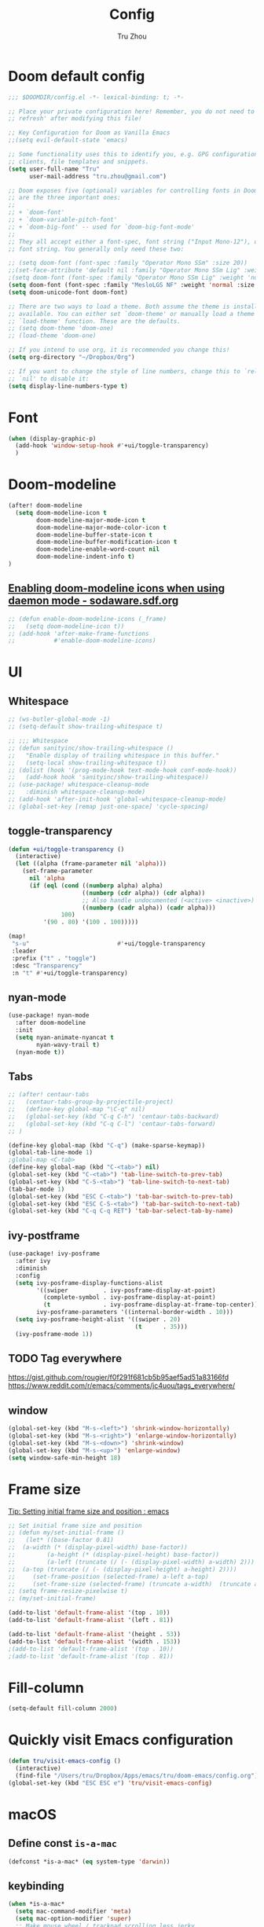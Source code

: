 #+TITLE: Config
#+AUTHOR: Tru Zhou
#+STARTUP: overview
#+PROPERTY: header-args :comments yes :results silent

* Doom default config
#+begin_src emacs-lisp
;;; $DOOMDIR/config.el -*- lexical-binding: t; -*-

;; Place your private configuration here! Remember, you do not need to run 'doom
;; refresh' after modifying this file!

;; Key Configuration for Doom as Vanilla Emacs
;;(setq evil-default-state 'emacs)

;; Some functionality uses this to identify you, e.g. GPG configuration, email
;; clients, file templates and snippets.
(setq user-full-name "Tru"
      user-mail-address "tru.zhou@gmail.com")

;; Doom exposes five (optional) variables for controlling fonts in Doom. Here
;; are the three important ones:
;;
;; + `doom-font'
;; + `doom-variable-pitch-font'
;; + `doom-big-font' -- used for `doom-big-font-mode'
;;
;; They all accept either a font-spec, font string ("Input Mono-12"), or xlfd
;; font string. You generally only need these two:

;; (setq doom-font (font-spec :family "Operator Mono SSm" :size 20))
;;(set-face-attribute 'default nil :family "Operator Mono SSm Lig" :weight 'normal)
;(setq doom-font (font-spec :family "Operator Mono SSm Lig" :weight 'normal :size 20))
(setq doom-font (font-spec :family "MesloLGS NF" :weight 'normal :size 20))
(setq doom-unicode-font doom-font)

;; There are two ways to load a theme. Both assume the theme is installed and
;; available. You can either set `doom-theme' or manually load a theme with the
;; `load-theme' function. These are the defaults.
;; (setq doom-theme 'doom-one)
;; (load-theme 'doom-one)

;; If you intend to use org, it is recommended you change this!
(setq org-directory "~/Dropbox/Org")

;; If you want to change the style of line numbers, change this to `relative' or
;; `nil' to disable it:
(setq display-line-numbers-type t)
#+end_src

* Font
#+begin_src emacs-lisp
(when (display-graphic-p)
  (add-hook 'window-setup-hook #'+ui/toggle-transparency)
  )
#+end_src

* Doom-modeline
#+begin_src emacs-lisp
(after! doom-modeline
  (setq doom-modeline-icon t
        doom-modeline-major-mode-icon t
        doom-modeline-major-mode-color-icon t
        doom-modeline-buffer-state-icon t
        doom-modeline-buffer-modification-icon t
        doom-modeline-enable-word-count nil
        doom-modeline-indent-info t)
)
#+end_src

** [[http://sodaware.sdf.org/notes/emacs-daemon-doom-modeline-icons/][Enabling doom-modeline icons when using daemon mode - sodaware.sdf.org]]
#+begin_src emacs-lisp
;; (defun enable-doom-modeline-icons (_frame)
;;   (setq doom-modeline-icon t))
;; (add-hook 'after-make-frame-functions
;;           #'enable-doom-modeline-icons)
#+end_src

* UI
** Whitespace
#+begin_src emacs-lisp
;; (ws-butler-global-mode -1)
;; (setq-default show-trailing-whitespace t)

;; ;;; Whitespace
;; (defun sanityinc/show-trailing-whitespace ()
;;   "Enable display of trailing whitespace in this buffer."
;;   (setq-local show-trailing-whitespace t))
;; (dolist (hook '(prog-mode-hook text-mode-hook conf-mode-hook))
;;   (add-hook hook 'sanityinc/show-trailing-whitespace))
;; (use-package! whitespace-cleanup-mode
;;   :diminish whitespace-cleanup-mode)
;; (add-hook 'after-init-hook 'global-whitespace-cleanup-mode)
;; (global-set-key [remap just-one-space] 'cycle-spacing)
#+end_src

** toggle-transparency
#+begin_src emacs-lisp
(defun +ui/toggle-transparency ()
  (interactive)
  (let ((alpha (frame-parameter nil 'alpha)))
    (set-frame-parameter
      nil 'alpha
      (if (eql (cond ((numberp alpha) alpha)
                     ((numberp (cdr alpha)) (cdr alpha))
                     ;; Also handle undocumented (<active> <inactive>) form.
                     ((numberp (cadr alpha)) (cadr alpha)))
               100)
          '(90 . 80) '(100 . 100)))))

(map!
 "s-u"                         #'+ui/toggle-transparency
 :leader
 :prefix ("t" . "toggle")
 :desc "Transparency"
 :n "t" #'+ui/toggle-transparency)
#+end_src

** nyan-mode
#+begin_src emacs-lisp
(use-package! nyan-mode
  :after doom-modeline
  :init
  (setq nyan-animate-nyancat t
        nyan-wavy-trail t)
  (nyan-mode t))
#+end_src

** Tabs
#+begin_src emacs-lisp
;; (after! centaur-tabs
;;   (centaur-tabs-group-by-projectile-project)
;;   (define-key global-map "\C-q" nil)
;;   (global-set-key (kbd "C-q C-h") 'centaur-tabs-backward)
;;   (global-set-key (kbd "C-q C-l") 'centaur-tabs-forward)
;; )
#+end_src

#+begin_src emacs-lisp
(define-key global-map (kbd "C-q") (make-sparse-keymap))
(global-tab-line-mode 1)
;global-map <C-tab>
(define-key global-map (kbd "C-<tab>") nil)
(global-set-key (kbd "C-<tab>") 'tab-line-switch-to-prev-tab)
(global-set-key (kbd "C-S-<tab>") 'tab-line-switch-to-next-tab)
(tab-bar-mode 1)
(global-set-key (kbd "ESC C-<tab>") 'tab-bar-switch-to-prev-tab)
(global-set-key (kbd "ESC C-S-<tab>") 'tab-bar-switch-to-next-tab)
(global-set-key (kbd "C-q C-q RET") 'tab-bar-select-tab-by-name)
#+end_src

** ivy-postframe
#+begin_src emacs-lisp
(use-package! ivy-posframe
  :after ivy
  :diminish
  :config
  (setq ivy-posframe-display-functions-alist
        '((swiper          . ivy-posframe-display-at-point)
          (complete-symbol . ivy-posframe-display-at-point)
          (t               . ivy-posframe-display-at-frame-top-center))
        ivy-posframe-parameters '((internal-border-width . 10)))
  (setq ivy-posframe-height-alist '((swiper . 20)
                                    (t      . 35)))
  (ivy-posframe-mode 1))
#+end_src

** TODO Tag everywhere
https://gist.github.com/rougier/f0f291f681cb5b95aef5ad51a83166fd
https://www.reddit.com/r/emacs/comments/jc4uou/tags_everywhere/

** window
#+begin_src emacs-lisp
(global-set-key (kbd "M-s-<left>") 'shrink-window-horizontally)
(global-set-key (kbd "M-s-<right>") 'enlarge-window-horizontally)
(global-set-key (kbd "M-s-<down>") 'shrink-window)
(global-set-key (kbd "M-s-<up>") 'enlarge-window)
(setq window-safe-min-height 18)
#+end_src

* Frame size
[[https://www.reddit.com/r/emacs/comments/9c0a4d/tip_setting_initial_frame_size_and_position/][Tip: Setting initial frame size and position : emacs]]
#+begin_src emacs-lisp
;; Set initial frame size and position
;; (defun my/set-initial-frame ()
;;   (let* ((base-factor 0.81)
;; 	(a-width (* (display-pixel-width) base-factor))
;;         (a-height (* (display-pixel-height) base-factor))
;;         (a-left (truncate (/ (- (display-pixel-width) a-width) 2)))
;; 	(a-top (truncate (/ (- (display-pixel-height) a-height) 2))))
;;     (set-frame-position (selected-frame) a-left a-top)
;;     (set-frame-size (selected-frame) (truncate a-width)  (truncate a-height) t)))
;; (setq frame-resize-pixelwise t)
;; (my/set-initial-frame)
#+end_src

#+begin_src emacs-lisp
(add-to-list 'default-frame-alist '(top . 10))
(add-to-list 'default-frame-alist '(left . 81))

(add-to-list 'default-frame-alist '(height . 53))
(add-to-list 'default-frame-alist '(width . 153))
;(add-to-list 'default-frame-alist '(top . 10))
;(add-to-list 'default-frame-alist '(top . 81))
#+end_src

* Fill-column

#+begin_src emacs-lisp
(setq-default fill-column 2000)
#+end_src

* Quickly visit Emacs configuration
#+BEGIN_SRC emacs-lisp
(defun tru/visit-emacs-config ()
  (interactive)
  (find-file "/Users/tru/Dropbox/Apps/emacs/tru/doom-emacs/config.org"))
(global-set-key (kbd "ESC ESC e") 'tru/visit-emacs-config)
#+END_SRC

* macOS
** Define const =is-a-mac=
#+begin_src emacs-lisp
(defconst *is-a-mac* (eq system-type 'darwin))
#+end_src

** keybinding
#+begin_src emacs-lisp
(when *is-a-mac*
  (setq mac-command-modifier 'meta)
  (setq mac-option-modifier 'super)
  ;; Make mouse wheel / trackpad scrolling less jerky
  (setq mouse-wheel-scroll-amount '(1
                                    ((shift) . 5)
                                    ((control))))
  (dolist (multiple '("" "double-" "triple-"))
    (dolist (direction '("right" "left"))
      (global-set-key (read-kbd-macro (concat "<" multiple "wheel-" direction ">")) 'ignore)))
  (global-set-key (kbd "M-`") 'ns-next-frame)
  (global-set-key (kbd "M-h") 'ns-do-hide-emacs)
  (global-set-key (kbd "M-˙") 'ns-do-hide-others)
  )
(global-set-key (kbd "M-v") 'yank)
(global-set-key (kbd "M-V") 'scroll-down)
#+end_src

** macOS Daemon
#+begin_src emacs-lisp
(when *is-a-mac*
  (setq mac-pseudo-daemon-mode 't)
  (mac-pseudo-daemon-mode 1))
#+end_src

** Others
#+begin_src emacs-lisp
;;(global-set-key (kbd "C-x C-b") 'ibuffer)
#+end_src

* Editing
** sudo edit
#+BEGIN_SRC emacs-lisp
(use-package! sudo-edit)
#+END_SRC

** Auto Save
#+BEGIN_SRC emacs-lisp
(setq auto-save-visited-file-name t)
(setq auto-save-visited-interval 600)
(auto-save-visited-mode +1)
#+END_SRC

** Super Save
#+begin_src emacs-lisp
(use-package! super-save
  :config
  (super-save-mode +1)
  (setq super-save-auto-save-when-idle t))
#+end_src

** Always indent with spaces
Never use tabs. Tabs are the devil’s whitespace.
#+BEGIN_SRC emacs-lisp
(setq-default indent-tabs-mode nil)
#+END_SRC

** undo-tree
#+begin_src emacs-lisp
;; (use-package! undo-tree
;;   ;; Branching & persistent undo
;;   :after-call doom-switch-buffer-hook after-find-file
;;   :config
;;   (setq undo-tree-visualizer-diff t
;;         undo-tree-auto-save-history t
;;         undo-tree-enable-undo-in-region t
;;         ;; Increase undo-limits by a factor of ten to avoid emacs prematurely
;;         ;; truncating the undo history and corrupting the tree. See
;;         ;; https://github.com/syl20bnr/spacemacs/issues/12110
;;         undo-limit 800000
;;         undo-strong-limit 12000000
;;         undo-outer-limit 120000000
;;         undo-tree-history-directory-alist
;;         `(("." . ,(concat doom-cache-dir "undo-tree-hist/"))))

;;   ;; Compress undo-tree history files with zstd, if available. File size isn't
;;   ;; the (only) concern here: the file IO barrier is slow for Emacs to cross;
;;   ;; reading a tiny file and piping it in-memory through zstd is *slightly*
;;   ;; faster than Emacs reading the entire undo-tree file from the get go (on
;;   ;; SSDs). Whether or not that's true in practice, we still enjoy zstd's ~80%
;;   ;; file savings (these files add up over time and zstd is so incredibly fast).
;;   (when (executable-find "zstd")
;;     (defadvice! doom--undo-tree-make-history-save-file-name-a (file)
;;       :filter-return #'undo-tree-make-history-save-file-name
;;       (concat file ".zst")))

;;   ;; Strip text properties from undo-tree data to stave off bloat. File size
;;   ;; isn't the concern here; undo cache files bloat easily, which can cause
;;   ;; freezing, crashes, GC-induced stuttering or delays when opening files.
;;   (defadvice! doom--undo-tree-strip-text-properties-a (&rest _)
;;     :before #'undo-list-transfer-to-tree
;;     (dolist (item buffer-undo-list)
;;       (and (consp item)
;;            (stringp (car item))
;;            (setcar item (substring-no-properties (car item))))))

;;   ;; Undo-tree is too chatty about saving its history files. This doesn't
;;   ;; totally suppress it logging to *Messages*, it only stops it from appearing
;;   ;; in the echo-area.
;;   (advice-add #'undo-tree-save-history :around #'doom-shut-up-a)

;;   (global-undo-tree-mode +1))

#+end_src

** undo
#+begin_src emacs-lisp
(after! undo-fu
  (define-key undo-fu-mode-map [remap undo] nil)
  (define-key global-map (kbd "C-/") nil)
  (global-set-key (kbd "C-/") 'undo)
  (global-set-key (kbd "M-z") 'undo-fu-only-undo)
  (global-set-key (kbd "M-Z") 'undo-fu-only-redo)
)
#+end_src

* isearch enhancements
#+begin_src emacs-lisp
(setq search-whitespace-regexp ".*?")
#+end_src

* RG
#+begin_src emacs-lisp
(use-package wgrep
  :config
  (setq wgrep-auto-save-buffer t)
  (setq wgrep-change-readonly-file t))

(use-package! rg
  :after wgrep
  :config
  (setq rg-group-result t)
  (setq rg-hide-command t)
  (setq rg-show-columns nil)
  (setq rg-show-header t)
  (setq rg-custom-type-aliases nil)
  (setq rg-default-alias-fallback "all")

  (rg-define-search rg/grep-vc-or-dir
    :query ask
    :format regexp
    :files "everything"
    :dir (let ((vc (vc-root-dir)))
           (if vc
               vc                         ; search root project dir
             default-directory))          ; or from the current dir
    :confirm prefix
    :flags ("--hidden -g !.git"))

  (defun rg/rg-save-search-as-name ()
    "Save `rg' buffer, naming it after the current search query.

This function is meant to be mapped to a key in `rg-mode-map'."
    (interactive)
    (let ((pattern (car rg-pattern-history)))
      (rg-save-search-as-name (concat "«" pattern "»"))))

  :bind (
         :map rg-mode-map
         ("s" . rg/rg-save-search-as-name)
         ("C-n" . next-line)
         ("C-p" . previous-line)
         ("M-n" . rg-next-file)
         ("M-p" . rg-prev-file)))
#+end_src

* Google it
#+BEGIN_SRC emacs-lisp
(use-package! google-this
  :diminish google-this-mode
  :bind-keymap ("ESC ESC 1" . google-this-mode-submap))
#+END_SRC

* Org :org:
** Org settings from purcell
#+begin_src emacs-lisp
(after! org
;; Various preferences
(setq org-log-done t
      org-log-into-drawer t
      org-edit-timestamp-down-means-later t
      org-hide-emphasis-markers t
      org-catch-invisible-edits 'show
      org-export-coding-system 'utf-8
      org-fast-tag-selection-single-key 'expert
      org-html-validation-link nil
      org-export-kill-product-buffer-when-displayed t
      org-tags-column 80)

(setq org-support-shift-select t)
(setq org-refile-use-cache nil)
)

;; Re-align tags when window shape changes
(after! 'org-agenda
  (add-hook 'org-agenda-mode-hook
            (lambda () (add-hook 'window-configuration-change-hook 'org-agenda-align-tags nil t))))

(after! org
;;; To-do settings
;; (setq org-todo-keywords
;;       (quote ((sequence "TODO(t)" "NEXT(n)" "|" "DONE(d!/!)")
;;               (sequence "PROJECT(p)" "|" "DONE(d!/!)" "CANCELLED(c@/!)")
;;               (sequence "WAITING(w@/!)" "DELEGATED(e!)" "HOLD(h)" "|" "CANCELLED(c@/!)")))
;;       org-todo-repeat-to-state "NEXT")

;; (setq org-todo-keyword-faces
;;       (quote (("NEXT" :inherit warning)
;;               ("PROJECT" :inherit font-lock-string-face))))

(setq-default org-agenda-clockreport-parameter-plist '(:link t :maxlevel 3))


;; (let ((active-project-match "-INBOX/PROJECT"))

;;   (setq org-stuck-projects
;;         `(,active-project-match ("NEXT")))

;;   (setq org-agenda-compact-blocks t
;;         org-agenda-sticky t
;;         org-agenda-start-on-weekday nil
;;         org-agenda-span 'day
;;         org-agenda-include-diary nil
;;         org-agenda-sorting-strategy
;;         '((agenda habit-down time-up user-defined-up effort-up category-keep)
;;           (todo category-up effort-up)
;;           (tags category-up effort-up)
;;           (search category-up))
;;         org-agenda-window-setup 'current-window
;;         org-agenda-custom-commands
;;         `(("N" "Notes" tags "NOTE"
;;            ((org-agenda-overriding-header "Notes")
;;             (org-tags-match-list-sublevels t)))
;;           ("g" "GTD"
;;            ((agenda "" nil)
;;             (tags "INBOX"
;;                   ((org-agenda-overriding-header "Inbox")
;;                    (org-tags-match-list-sublevels nil)))
;;             (stuck ""
;;                    ((org-agenda-overriding-header "Stuck Projects")
;;                     (org-agenda-tags-todo-honor-ignore-options t)
;;                     (org-tags-match-list-sublevels t)
;;                     (org-agenda-todo-ignore-scheduled 'future)))
;;             (tags-todo "-INBOX"
;;                        ((org-agenda-overriding-header "Next Actions")
;;                         (org-agenda-tags-todo-honor-ignore-options t)
;;                         (org-agenda-todo-ignore-scheduled 'future)
;;                         (org-agenda-skip-function
;;                          '(lambda ()
;;                             (or (org-agenda-skip-subtree-if 'todo '("HOLD" "WAITING"))
;;                                 (org-agenda-skip-entry-if 'nottodo '("NEXT")))))
;;                         (org-tags-match-list-sublevels t)
;;                         (org-agenda-sorting-strategy
;;                          '(todo-state-down effort-up category-keep))))
;;             (tags-todo ,active-project-match
;;                        ((org-agenda-overriding-header "Projects")
;;                         (org-tags-match-list-sublevels t)
;;                         (org-agenda-sorting-strategy
;;                          '(category-keep))))
;;             (tags-todo "-INBOX/-NEXT"
;;                        ((org-agenda-overriding-header "Orphaned Tasks")
;;                         (org-agenda-tags-todo-honor-ignore-options t)
;;                         (org-agenda-todo-ignore-scheduled 'future)
;;                         (org-agenda-skip-function
;;                          '(lambda ()
;;                             (or (org-agenda-skip-subtree-if 'todo '("PROJECT" "HOLD" "WAITING" "DELEGATED"))
;;                                 (org-agenda-skip-subtree-if 'nottododo '("TODO")))))
;;                         (org-tags-match-list-sublevels t)
;;                         (org-agenda-sorting-strategy
;;                          '(category-keep))))
;;             (tags-todo "/WAITING"
;;                        ((org-agenda-overriding-header "Waiting")
;;                         (org-agenda-tags-todo-honor-ignore-options t)
;;                         (org-agenda-todo-ignore-scheduled 'future)
;;                         (org-agenda-sorting-strategy
;;                          '(category-keep))))
;;             (tags-todo "/DELEGATED"
;;                        ((org-agenda-overriding-header "Delegated")
;;                         (org-agenda-tags-todo-honor-ignore-options t)
;;                         (org-agenda-todo-ignore-scheduled 'future)
;;                         (org-agenda-sorting-strategy
;;                          '(category-keep))))
;;             (tags-todo "-INBOX"
;;                        ((org-agenda-overriding-header "On Hold")
;;                         (org-agenda-skip-function
;;                          '(lambda ()
;;                             (or (org-agenda-skip-subtree-if 'todo '("WAITING"))
;;                                 (org-agenda-skip-entry-if 'nottodo '("HOLD")))))
;;                         (org-tags-match-list-sublevels nil)
;;                         (org-agenda-sorting-strategy
;;                          '(category-keep))))
;;             ;; (tags-todo "-NEXT"
;;             ;;            ((org-agenda-overriding-header "All other TODOs")
;;             ;;             (org-match-list-sublevels t)))
;;             )))))
)

(add-hook 'org-agenda-mode-hook 'hl-line-mode)

;;; Archiving
(after! org
(setq org-archive-mark-done nil)
(setq org-archive-location "%s_archive::* Archive")
)
#+end_src
** Org capture template
https://www.reddit.com/r/emacs/comments/7zqc7b/share_your_org_capture_templates/
#+begin_src emacs-lisp
(after! org
  (setq org-capture-templates
        (append '(("1" "Tru's Entry")
                  ("1t" "todo" entry (file "~/Dropbox/Org/inbox.org")
                   "* TODO %?\n%U\n" :clock-resume t)
                  ("1n" "note" entry (file "~/Dropbox/Org/notes.org")
                   "* %? :NOTE:\n%U\n%a\n" :clock-resume t)
                  )org-capture-templates))
)
#+end_src
** org-mode automatically wrap lines
#+begin_src emacs-lisp
(after! org
(visual-line-mode 1))
#+end_src

** Org note file
#+BEGIN_SRC emacs-lisp
(after! org
  (setq org-default-notes-file "~/Dropbox/Org/inbox.org"))
#+END_SRC

** Org Agenda File
#+BEGIN_SRC emacs-lisp
(after! org
  (setq org-agenda-files "~/Dropbox/Apps/org-agenda/agenda_files"))
#+END_SRC

** Org Capture for alfred
   https://github.com/ifitzpat/org-capture-popclip-extension/blob/master/el/alfred-org-capture.el

   #+BEGIN_SRC emacs-lisp
     (defvar org-mac-context nil)

     ;;; Use org-mac to get link context and insert it to the captured item
     (add-hook 'org-capture-prepare-finalize-hook
               (lambda ()
                 (when (equal
                        (cdr (assoc 'name (frame-parameters (selected-frame))))
                        "remember")
                   (progn
                     (goto-char (point-max))
                     (if org-mac-context
                         (progn
                           (insert (concat org-mac-context "\n"))
                           (setq org-mac-context nil))
                       nil)
                     (call-interactively 'org-mac-grab-link)))))

     ;;; Delete frame when capture is done
     (add-hook 'org-capture-after-finalize-hook
               (lambda ()
                 (when (equal
                        (cdr (assoc 'name (frame-parameters (selected-frame))))
                        "remember")
                   (delete-frame))))

     ;;; Code:
     (defun make-orgcapture-frame (&optional mytext)
       "Create a new frame and run org-capture."
       (interactive)
       (setq org-mac-context mytext)
       (make-frame '((name . "remember") (width . 100) (height . 30)
                     (top . 400) (left . 300)
                     ))
       (select-frame-by-name "remember")
       (org-capture))




     ;;     (add-to-list 'default-frame-alist '(height . 39))
     ;;     (add-to-list 'default-frame-alist '(width . 124))

     ;; ;;; Code:
     ;; ;;; https://github.com/jjasghar/alfred-org-capture
     ;; (defun make-orgcapture-frame ()
     ;;   "Create a new frame and run org-capture."
     ;;   (interactive)
     ;;   (make-frame '((name . "remember") (width . 124) (height . 39)
     ;;                 (top . 400) (left . 300)
     ;;                 (font . "Operator Mono SSm")
     ;;                 ))
     ;;   (select-frame-by-name "remember")
     ;;   (org-capture))
   #+END_SRC

** Visit daily org file

   #+BEGIN_SRC emacs-lisp
     (defun tru/visit-my-org-daily ()
       (interactive)
       (find-file "~/Dropbox/Org/daily.org"))
     (global-set-key (kbd "ESC ESC d") 'tru/visit-my-org-daily)
     (defun tru/visit-my-org-inbox ()
       (interactive)
       (find-file "~/Dropbox/Org/inbox.org"))
     (global-set-key (kbd "ESC ESC i") 'tru/visit-my-org-inbox)
   #+END_SRC

** Org ansi
#+begin_src emacs-lisp
(require 'cl)
(defun tru/org-redisplay-ansi-export-blocks ()
  "Refresh the display of ANSI text source blocks."
  (interactive)
  (org-element-map (org-element-parse-buffer) 'export-block
    (lambda (export)
      (when (equalp "ansi" (org-element-property :type export))
        (let ((begin (org-element-property :begin export))
              (end (org-element-property :end export)))
          (ansi-color-apply-on-region begin end))))))

(defun tru/org-redisplay-ansi-example-blocks ()
  "Refresh the display of ANSI text source blocks."
  (interactive)
  (org-element-map (org-element-parse-buffer) 'example-block
    (lambda (example)
      (when (equalp "ansi" (org-element-property :switches example))
        (let ((begin (org-element-property :begin example))
              (end (org-element-property :end example)))
          (ansi-color-apply-on-region begin end))))))

(use-package! org
  :defer t
  :config
  (add-to-list 'org-babel-after-execute-hook #'tru/org-redisplay-ansi-export-blocks)
  (add-to-list 'org-babel-after-execute-hook #'tru/org-redisplay-ansi-example-blocks)
  (org-babel-do-load-languages 'org-babel-load-languages '((shell . t)))
)
#+end_src

example:
#+begin_example
;#+begin_src shell :results output verbatim drawer :wrap export ansi
echo "\e[33mTest text\e[0m"
echo Styles: '\e[3mitalic\e[0m' '\e[1mbold\e[0m' '\e[4munderline\e[0m' '\e[1m\e[3mbolditalics\e[0m'
;#+end_src

;#+RESULTS:
;#+begin_export ansi
Test text
Styles: italic bold underline bolditalics
;#+end_export
#+end_example

** Display preferences

Make TAB act as if it were issued in a buffer of the language's major mode.

#+BEGIN_SRC emacs-lisp
(after! org
(setq org-src-tab-acts-natively t))
#+END_SRC

When editing a code snippet, use the current window rather than popping open a
new one (which shows the same information).

#+BEGIN_SRC emacs-lisp
(after! org
(setq org-src-window-setup 'current-window))
#+END_SRC

Quickly insert a block of elisp:

#+BEGIN_SRC emacs-lisp
(after! org
(add-to-list 'org-structure-template-alist '("el" . "src emacs-lisp")))
#+END_SRC

** Ob-async
#+begin_src emacs-lisp
(use-package! ob-async)
#+end_src

** Ob-tmux
#+begin_src emacs-lisp
(use-package! ob-tmux)
#+end_src

** Org-rifle
#+begin_src emacs-lisp
(use-package! helm-org-rifle)
#+end_src

** Org clock zone color
https://emacs-china.org/t/org-agenda/8679

#+begin_src emacs-lisp
(defun my:org-agenda-time-grid-spacing ()
  "Set different line spacing w.r.t. time duration."
  (save-excursion
    (let* ((background (alist-get 'background-mode (frame-parameters)))
           (background-dark-p (string= background "dark"))
           (colors (if background-dark-p
                       (list "#aa557f" "DarkGreen" "DarkSlateGray" "DarkSlateBlue")
                     (list "#F6B1C3" "#FFFF9D" "#BEEB9F" "#ADD5F7")))
           pos
           duration)
      (nconc colors colors)
      (goto-char (point-min))
      (while (setq pos (next-single-property-change (point) 'duration))
        (goto-char pos)
        (when (and (not (equal pos (point-at-eol)))
                   (setq duration (org-get-at-bol 'duration)))
          (let ((line-height (if (< duration 30) 1.0 (+ 0.5 (/ duration 60))))
                (ov (make-overlay (point-at-bol) (1+ (point-at-eol)))))
            (overlay-put ov 'face `(:background ,(car colors)
                                                :foreground
                                                ,(if background-dark-p "black" "white")))
            (setq colors (cdr colors))
            (overlay-put ov 'line-height line-height)
            (overlay-put ov 'line-spacing (1- line-height))))))))

(add-hook 'org-agenda-finalize-hook #'my:org-agenda-time-grid-spacing)
#+end_src

** Org babel
Unset ~org-babel-execute-buffer~ keybinding
because I thought its dangerous.
#+begin_src emacs-lisp
(define-key helm-org-rifle-occur-map "\C-c\C-v\C-b" nil)
(define-key helm-org-rifle-occur-map "\C-c\C-vb" nil)
(define-key org-babel-map "\C-b" nil)
(define-key org-babel-map "b" nil)
(define-key org-mode-map "\C-c\C-v\C-b" nil)
(define-key org-mode-map "\C-c\C-vb" nil)
#+end_src

** Org debug
#+begin_src emacs-lisp
;; debug
(defun tru/tt-parse-buff ()
  "2019-01-14"
  (interactive)
  (let ((tt (org-element-parse-buffer )))
    (with-output-to-temp-buffer "*xah temp out*"
      (print tt))))

(defun tru/tt-headline ()
  "2019-01-14"
  (interactive)
  (let ((tt (org-element-parse-buffer 'headline )))
    (with-output-to-temp-buffer "*xah temp out*"
      (print tt))))

#+end_src

** Org table valign
https://emacs-china.org/t/org-mode/13248

#+begin_src emacs-lisp
(use-package! valign)
#+end_src

** Org-roam

#+begin_src emacs-lisp
(setq org-roam-directory "/Users/tru/Dropbox/Org/uid/")
#+end_src

** Org-mouse

#+begin_src emacs-lisp
(after! org
  (setq org-modules
        (append '(
                  org-mouse
                  )org-modules)))
#+end_src

** Org display a single inline image
[[https://www.reddit.com/r/orgmode/comments/hx5keh/display_a_single_inline_image/][Display a single inline image : orgmode]]

#+begin_src emacs-lisp
;;(defun org-display-inline-images (&optional include-linked refresh beg end))
#+end_src

* Email
** +mu4e+
#+begin_src emacs-lisp
;; (require 'mu4e-contrib)
;; (setq mu4e-html2text-command 'mu4e-shr2text)
;; (setq mu4e-html2text-command "iconv -c -t utf-8 | pandoc -f html -t plain")
;; (add-to-list 'mu4e-view-actions '("ViewInBrowser" . mu4e-action-view-in-browser) t)
#+end_src

** notmuch
#+begin_src emacs-lisp
(defun get-string-from-file (filePath)
  "Return filePath's file content."
  (with-temp-buffer
    (insert-file-contents filePath)
    (buffer-string)))

(fset '+notmuch-view-in-mailapp
   (kmacro-lambda-form [?\M-x ?n ?o ?t ?m ?u ?c ?h ?- ?s ?h ?o ?w ?- ?s ?t ?a ?s ?h ?- ?m ?e ?s ?s ?a ?g ?e ?- ?i ?d ?- ?s ?t ?r ?\C-m ?\C-\[ ?! ?o ?p ?e ?n ?  ?m ?e ?s ?s ?a ?g ?e ?: ?/ ?/ ?% ?3 ?C ?\C-y ?% ?3 ?E ?\C-  ?\C-a ?\M-w ?\C-m] 0 "%d"))

(fset '+notmuch-view-in-gmail
   (kmacro-lambda-form [?c ?F ?\M-x ?u ?r ?l ?  ?m ?a ?c ?o ?s ?x return ?j ?j ?\C-  ?\C-a ?\C-d ?\C-y ?j ?j ?j ?\C-\M-b ?\C-\M-b ?\C-\M-b ?\C-\M-f ?\M-b ?\C-  ?\C-a ?\C-d ?\M-f ?\C-k ?\C-a ?h ?t ?t ?p ?s ?: ?/ ?/ ?m ?a ?i ?l ?. ?g ?o ?o ?g ?l ?e ?. ?c ?o ?m ?/ ?m ?a ?i ?l ?? ?# ?a ?l ?l ?/ ?\C-e return] 0 "%d"))
#+end_src

#+begin_src emacs-lisp
(mm-display-parts (mm-dissect-buffer))
#+end_src

#+begin_src emacs-lisp
;; workaround multi database
(when (string-match "work" (get-string-from-file "/Users/tru/Dropbox/Apps/org-agenda/.git/HEAD"))
  (setenv "NOTMUCH_CONFIG" "/Users/tru/Dropbox/Apps/emacs/tru/notmuchmail/ubiquiti/notmuch.conf")
  (setq +notmuch-mail-folder "~/Dropbox/Apps/emacs/tru/notmuchmail/ubiquiti"))
(when (string-match "life" (get-string-from-file "/Users/tru/Dropbox/Apps/org-agenda/.git/HEAD"))
  (setenv "NOTMUCH_CONFIG" "/Users/tru/Dropbox/Apps/emacs/tru/notmuchmail/tru.zhou/notmuch.conf")
  (setq +notmuch-mail-folder "~/Dropbox/Apps/emacs/tru/notmuchmail/tru.zhou"))

(after! notmuch
  (setq mm-text-html-renderer 'w3m)
  (setq w3m-fill-column 72)
  (setq w3m-default-display-inline-images t)
  (setq notmuch-message-headers-visible t)
  (setq notmuch-saved-searches
        '((:name "inbox"      :query "tag:inbox"                    :count-query "tag:inbox and tag:unread"                    :key "i")
          (:name "personal"   :query "tag:inbox and tag:personal"   :count-query "tag:inbox and tag:unread and tag:personal"   :key "p")
          (:name "social"     :query "tag:inbox and tag:social"     :count-query "tag:inbox and tag:unread and tag:social"     :key "o")
          (:name "promotions" :query "tag:inbox and tag:promotions" :count-query "tag:inbox and tag:unread and tag:promotions" :key "r")
          (:name "updates"    :query "tag:inbox and tag:updates"    :count-query "tag:inbox and tag:unread and tag:updates"    :key "u")
          (:name "forums"     :query "tag:inbox and tag:forums"     :count-query "tag:inbox and tag:unread and tag:forums"     :key "f")

          (:name "flagged" :query "tag:flagged" :key "s")
          (:name "sent"    :query "tag:sent"    :key "e")
          (:name "drafts"  :query "tag:draft"   :key "d")))
  (defun =notmuch ()
    "Activate (or switch to) `notmuch' in its workspace."
    (interactive)

    ;; workaround multi database
    (when (string-match "work" (get-string-from-file "/Users/tru/Dropbox/Apps/org-agenda/.git/HEAD"))
      (setenv "NOTMUCH_CONFIG" "/Users/tru/Dropbox/Apps/emacs/tru/notmuchmail/ubiquiti/notmuch.conf")
      (setq +notmuch-mail-folder "~/Dropbox/Apps/emacs/tru/notmuchmail/ubiquiti"))
    (when (string-match "life" (get-string-from-file "/Users/tru/Dropbox/Apps/org-agenda/.git/HEAD"))
      (setenv "NOTMUCH_CONFIG" "/Users/tru/Dropbox/Apps/emacs/tru/notmuchmail/tru.zhou/notmuch.conf")
      (setq +notmuch-mail-folder "~/Dropbox/Apps/emacs/tru/notmuchmail/tru.zhou"))
    (unless (featurep! :ui workspaces)
      (user-error ":ui workspaces is required, but disabled"))
    (condition-case-unless-debug e
        (progn
          (+workspace-switch "*MAIL*" t)
          (if-let* ((buf (cl-find-if (lambda (it) (string-match-p "^\\*notmuch" (buffer-name (window-buffer it))))
                                     (doom-visible-windows))))
              (select-window (get-buffer-window buf))
            (notmuch-search "tag:inbox and tag:unread"))
          (+workspace/display))
      ('error
       (+notmuch/quit)
       (signal (car e) (cdr e)))))

  (define-key notmuch-show-mode-map (kbd ". m") #'+notmuch-view-in-mailapp)
  (define-key notmuch-show-mode-map (kbd ". g") #'+notmuch-view-in-gmail)

  (defun tru/notmuch/update ()
    (interactive)
    ;; create output buffer and jump to beginning
    (let ((buf (get-buffer-create "*notmuch update*")))
      (with-current-buffer buf
        (erase-buffer))
      (pop-to-buffer buf nil t)
      (set-process-sentinel
       (start-process-shell-command
        "notmuch update" buf
        (pcase +notmuch-sync-backend
          (`gmi
           ;&& export DYLD_FALLBACK_LIBRARY_PATH=/opt/homebrew/lib/
           (setenv "DYLD_FALLBACK_LIBRARY_PATH" "")
           (concat "cd " +notmuch-mail-folder " && export DYLD_FALLBACK_LIBRARY_PATH=/opt/homebrew/lib:/usr/local/lib/ && gmi sync && gmi sync"))
          (`custom +notmuch-sync-command)))
       ;; refresh notmuch buffers if sync was successful
       (lambda (_process event)
         (if (string= event "finished\n")
             (notmuch-refresh-all-buffers))))))

  (map! :localleader
        :map (notmuch-search-mode-map notmuch-tree-mode-map notmuch-show-mode-map)
        ;; :desc "Compose email"   "c" #'+notmuch/compose
        :desc "Sync email" "u" #'tru/notmuch/update
        ;; :desc "Quit notmuch"    "q" #'+notmuch/quit
        ;; :map notmuch-search-mode-map
        ;; :desc "Mark as deleted" "d" #'+notmuch/search-delete
        ;; :desc "Mark as spam"    "s" #'+notmuch/search-spam
        ;; :map notmuch-tree-mode-map
        ;; :desc "Mark as deleted" "d" #'+notmuch/tree-delete
        ;; :desc "Mark as spam"    "s" #'+notmuch/tree-spam
        )
  )
#+end_src

#+begin_src emacs-lisp
;; (use-package! notmuch-labeler
;;   :commands notmuch-labeler-rename
;;   :after notmuch
;;   :defer nil
;;   :config
;;   (notmuch-labeler-rename "unread" "new" ':foreground "blue"))

;; Inline images?
(setq mm-attachment-override-types '("image/.*"))
;; Or, like this:
(add-to-list 'mm-attachment-override-types "image/.*")
(setq w3m-default-display-inline-images t)

(defun notmuch-view-html ()
  "Open the HTML parts of a mail in a web browser."
  (interactive)
  (with-current-notmuch-show-message
   (let ((mm-handle (mm-dissect-buffer)))
     (notmuch-foreach-mime-part
      (lambda (p)
        (if (string-equal (mm-handle-media-type p) "text/html")
            (mm-display-external p (lambda ()
                                     (message "Opening web browser...")
                                     (browse-url-of-buffer)
                                     (bury-buffer)))))
      mm-handle))))
#+end_src

#+begin_src emacs-lisp
(defun tru/notmuch-show-toggle-message ()
  (interactive)
  (let ((url (thing-at-point 'url 'no-properties)))
    (if url
      (goto-address-at-point)
      (notmuch-show-toggle-message))))
#+end_src

* Deft
#+begin_src emacs-lisp
(setq deft-directory "~/Dropbox/Org")
#+end_src

* Display ansi color
  #+begin_src emacs-lisp
    (defun tru/display-ansi-colors ()
      (interactive)
      (let ((inhibit-read-only t))
        (ansi-color-apply-on-region (point-min) (point-max))))
  #+end_src
* CANCELLED recentf
CLOSED: [2020-02-26 Wed 03:48]
:LOGBOOK:
- State "CANCELLED"  from              [2020-02-26 Wed 03:48]
:END:
#+begin_src emacs-lisp
;; (add-hook 'after-init-hook 'recentf-mode)
;; (setq-default
;;  recentf-max-saved-items 1000
;;  recentf-exclude '("/tmp/" "/ssh:"))
#+end_src
* defhydra
** multiple-cursors
#+begin_src emacs-lisp
(defhydra hydra-multiple-cursors (:hint nil)
  "
 Up^^             Down^^           Miscellaneous           % 2(mc/num-cursors) cursor%s(if (> (mc/num-cursors) 1) \"s\" \"\")
------------------------------------------------------------------
 [_p_]   Next     [_n_]   Next     [_l_] Edit lines  [_0_] Insert numbers
 [_P_]   Skip     [_N_]   Skip     [_a_] Mark all    [_A_] Insert letters
 [_M-p_] Unmark   [_M-n_] Unmark   [_s_] Search
 [Click] Cursor at point       [_q_] Quit"
  ("l" mc/edit-lines :exit t)
  ("a" mc/mark-all-like-this :exit t)
  ("n" mc/mark-next-like-this)
  ("N" mc/skip-to-next-like-this)
  ("M-n" mc/unmark-next-like-this)
  ("p" mc/mark-previous-like-this)
  ("P" mc/skip-to-previous-like-this)
  ("M-p" mc/unmark-previous-like-this)
  ("s" mc/mark-all-in-region-regexp :exit t)
  ("0" mc/insert-numbers :exit t)
  ("A" mc/insert-letters :exit t)
  ("<mouse-1>" mc/add-cursor-on-click)
  ;; Help with click recognition in this hydra
  ("<down-mouse-1>" ignore)
  ("<drag-mouse-1>" ignore)
  ("q" nil))
#+end_src
* vterm
#+begin_src emacs-lisp
(after! vterm
   (define-key vterm-mode-map (kbd "M-v")                #'vterm-yank)
   (define-key vterm-mode-map [remap whole-line-or-region-yank]                #'vterm-yank)
   (setq vterm-max-scrollback 20000)
)
#+end_src
* TODO Auto-Correct Words

  =void-function ispell-get-word=

  http://endlessparentheses.com/ispell-and-abbrev-the-perfect-auto-correct.html
  https://www.youtube.com/watch?v=fhI_riv_6HM

  =brew install ispell=

  #+BEGIN_SRC emacs-lisp
    (setq ispell-program-name "/usr/local/bin/ispell")

    (define-key ctl-x-map "\C-i"
      #'endless/ispell-word-then-abbrev)

    (defun endless/simple-get-word ()
      (car-safe (save-excursion (ispell-get-word nil))))

    (defun endless/ispell-word-then-abbrev (p)
      "Call `ispell-word', then create an abbrev for it.
    With prefix P, create local abbrev. Otherwise it will
    be global.
    If there's nothing wrong with the word at point, keep
    looking for a typo until the beginning of buffer. You can
    skip typos you don't want to fix with `SPC', and you can
    abort completely with `C-g'."
      (interactive "P")
      (let (bef aft)
        (save-excursion
          (while (if (setq bef (endless/simple-get-word))
                     ;; Word was corrected or used quit.
                     (if (ispell-word nil 'quiet)
                         nil ; End the loop.
                       ;; Also end if we reach `bob'.
                       (not (bobp)))
                   ;; If there's no word at point, keep looking
                   ;; until `bob'.
                   (not (bobp)))
            (backward-word)
            (backward-char))
          (setq aft (endless/simple-get-word)))
        (if (and aft bef (not (equal aft bef)))
            (let ((aft (downcase aft))
                  (bef (downcase bef)))
              (define-abbrev
                (if p local-abbrev-table global-abbrev-table)
                bef aft)
              (message "\"%s\" now expands to \"%s\" %sally"
                       bef aft (if p "loc" "glob")))
          (user-error "No typo at or before point"))))

    (setq save-abbrevs 'silently)
    (setq-default abbrev-mode t)

  #+END_SRC

* Easy-hugo
#+BEGIN_SRC emacs-lisp
(use-package! easy-hugo
  :init
  ;; Main blog
  (setq easy-hugo-basedir "~/Dropbox/git/github/hugo-blog/")
  (setq easy-hugo-url "https://tru2dagame.github.io")
  (setq easy-hugo-previewtime "300")
  ;; (define-key global-map (kbd "C-c C-e") 'easy-hugo)

  (setq easy-hugo-bloglist
        ;; blog2 setting
        '(((easy-hugo-basedir . "~/Dropbox/git/gitlab/ubnt-hugo-blog/blog-ui/")
           (easy-hugo-url . "http://blog.stg.ui.com.cn")
           )
          ;; blog5 for github pages
          ;; ((easy-hugo-basedir . "~/src/github.com/masasam/githubpages/")
          ;;  (easy-hugo-url . "https://yourid.github.io"))
          ;; ;; blog6 for firebase hosting
          ;; ((easy-hugo-basedir . "~/src/github.com/masasam/firebase/")
          ;;  (easy-hugo-url . "https://yourproject.firebaseapp.com"))

          ))
  ;:bind ("C-c C-e" . easy-hugo)
  )
(define-key global-map "\C-c \C-e" nil)
(define-key mode-specific-map "\C-e" nil)
 #+END_SRC
* TODO Git auto commit
#+begin_src emacs-lisp
(use-package! git-auto-commit-mode
  :config
  ;;(setq shell-command-prompt-show-cwd t)
  (setq-default gac-automatically-push-p t)
  (setq-default gac-debounce-interval 120)
)
#+end_src
* Server mode

#+begin_src emacs-lisp
(use-package! server
  :hook (after-init . server-mode))
#+end_src
* Edit server
https://chrome.google.com/webstore/detail/edit-with-emacs/ljobjlafonikaiipfkggjbhkghgicgoh
#+begin_src emacs-lisp
(use-package! edit-server
  :config
  (edit-server-start)
  (setq edit-server-default-major-mode 'markdown-mode)
  (setq edit-server-new-frame nil)
)
#+end_src
* Chinese
#+begin_src emacs-lisp
(use-package! pinyinlib
  :config

  (defun re-builder-extended-pattern (str)
    (let* ((len (length str)))
      (cond
       ;; do nothing
       ((<= (length str) 0))

       ;; If the first charater of input in ivy is ":",
       ;; remaining input is converted into Chinese pinyin regex.
       ((string= (substring str 0 1) ":")
        (setq str (pinyinlib-build-regexp-string (substring str 1 len) t)))

       ;; If the first charater of input in ivy is "/",
       ;; remaining input is converted to pattrn to search camel case word
       ((string= (substring str 0 1) "/")
        (let* ((rlt "")
               (i 0)
               (subs (substring str 1 len))
               c)
          (when (> len 2)
            (setq subs (upcase subs))
            (while (< i (length subs))
              (setq c (elt subs i))
              (setq rlt (concat rlt (cond
                                     ((and (< c ?a) (> c ?z) (< c ?A) (> c ?Z))
                                      (format "%c" c))
                                     (t
                                      (concat (if (= i 0) (format "[%c%c]" (+ c 32) c)
                                                (format "%c" c))
                                              "[a-z]+")))))
              (setq i (1+ i))))
          (setq str rlt))))
      (ivy--regex-plus str))))
#+end_src

#+begin_src emacs-lisp
(use-package! pinyin-search)
#+end_src

#+begin_src emacs-lisp
(use-package! youdao-dictionary
  :config
  (setq url-automatic-caching t)
  ;; Example Key binding
  (global-set-key (kbd "C-c y") 'youdao-dictionary-search-at-point)
)
#+end_src

* macOS open iTerm in current directory
#+BEGIN_SRC emacs-lisp
(defun my/iterm-goto-filedir-or-home ()
  "Go to present working dir and focus iterm"
  (interactive)
  (do-applescript
   " do shell script \"open -a iTerm\"\n"
   )
  (do-applescript
   (concat
    " tell application \"iTerm\"\n"
    "   tell the current session of current window\n"
    (format "     write text \"cd %s\" \n"
            ;; string escaping madness for applescript
            (replace-regexp-in-string "\\\\" "\\\\\\\\"
                                      (shell-quote-argument (or default-directory "~"))))
    "   end tell\n"
    " end tell\n"
    " do shell script \"open -a iTerm\"\n"
    ))
  )
#+END_SRC

* Macros

** src-example add html details
#+begin_src emacs-lisp
(fset 'tru/details-src-example
   [?\C-s ?# ?+ ?b ?e ?g ?i ?n ?_ ?e ?x ?a ?m ?p ?l ?e ?\C-a ?\C-o ?\C-c ?\C-, ?h ?\C-o ?< ?> ?\C-b ?d ?e ?t ?a ?i ?l ?s ?\C-e ?R ?e ?s ?u ?l ?t ?s ?: ?\C-s ?# ?+ ?e ?n ?d ?_ ?e ?x ?a ?m ?p ?l ?e ?\C-a ?\C-e ?\C-m ?\C-c ?\C-, ?h ?\C-o ?< ?> ?\C-b ?/ ?d ?e ?t ?a ?i ?l ?s ?\C-a ?\C-o ?< ?> ?\C-b ?h ?r ?  ?\C-? ?\C-n ?\C-e ?< ?> ?\C-b ?b ?r ?\C-n])
#+end_src

#+begin_src emacs-lisp
(fset 'tru/details-src-code
   [?\C-s ?# ?+ ?b ?e ?g ?i ?n ?_ ?s ?r ?c ?\C-a ?\M-f ?\M-f ?\C-a ?\C-o ?\C-c ?\C-, ?h ?\C-o ?< ?> ?\C-b ?d ?e ?t ?a ?i ?l ?s ?\C-e ?R ?e ?s ?u ?l ?t ?s ?: ?\C-s ?# ?+ ?e ?n ?d ?_ ?s ?r ?c ?\C-a ?\C-e ?\C-m ?\C-c ?\C-, ?h ?\C-o ?< ?> ?\C-b ?/ ?d ?e ?t ?a ?i ?l ?s ?\C-a ?\C-o ?< ?> ?\C-b ?h ?r ?  ?\C-? ?\C-n ?\C-e ?< ?> ?\C-b ?b ?r ?\C-n])
#+end_src

* Magit

** magit-gitflow
#+begin_src emacs-lisp
(setq magit-gitflow-popup-key "C-c m f")
#+end_src

** TODO magit forge
#+begin_src emacs-lisp
(after! forge
  (add-to-list 'forge-alist '("git.ubnt.com.cn" "git.ubnt.com.cn/api/v4" "git.ubnt.com.cn" forge-gitlab-repository))
  (add-to-list 'forge-alist '("git.uidev.tools" "git.uidev.tools/api/v3" "git.uidev.tools" forge-github-repository))
  (setq auth-sources '("~/.authinfo"))
                                        ;(setq auth-sources '((:source "~/.authinfo")))
  (setq ghub-use-workaround-for-emacs-bug nil)
                                        ;(setq ghub-use-workaround-for-emacs-bug 'force)
  (setq gitlab.user "tru")
  (setq gitlab.host "git.ubnt.com.cn")
  )
(setq auth-sources '("~/.authinfo"))

;; (use-package! ghub)
;; (use-package! forge
;;   :after magit
;;   :config
;;   (add-to-list 'forge-alist '("git.ubnt.com.cn" "git.ubnt.com.cn/api/v4" "git.ubnt.com.cn" forge-gitlab-repository))
;;   (add-to-list 'forge-alist '("git.uidev.tools" "git.uidev.tools/api/v3" "git.uidev.tools" forge-github-repository))
;;   (setq auth-sources '((:source "~/.authinfo")))
;  (setq gitlab.user "tru")
;  (setq gitlab.host "gitlab.git.ubnt.com.cn")

  (setq ghub-use-workaround-for-emacs-bug nil) ;; fixies an issue where are workaround breaks gitlab
  ;; https://github.com/magit/forge/issues/140
  ;; (setq forge-topic-list-columns ;; get more details in the list of topics
  ;;       '(("#" 5
  ;;          (lambda (a b)
  ;;            (> (car a) (car b)))
  ;;          (:right-align t) number nil)
  ;;         ("Title" 35 t nil title  nil)
  ;;         ("Milestone" 4 t nil milestone nil)
  ;;         ("State" 4 t nil state nil)
  ;;         ("Updated" 10 t nill updated nil)
  ;;         ))
  (defun forge-create-secret-auth ()
    "Prompts for and creates the git forge secret. Mostly for gitlab."
    (interactive)
    (let*
        (
         (repo (forge-get-repository 'full))
         (host (oref repo apihost))
         (username (ghub--username host  'gitlab))
         (user (concat username "^forge"))
         token
         )
      (setq token (read-passwd (format "Enter your token for %s @ %s: " username host)))
      (ghub-clear-caches)
      (auth-source-forget-all-cached)
      (secrets-create-item
       "Login" (format "%s @ %s" user host)
       token
       :host host
       :user user
       )
      )
    )
;  )
#+end_src

* Graphql
#+begin_src emacs-lisp
(use-package! graphql-mode)
#+end_src

#+begin_src emacs-lisp
(use-package! ob-graphql)
#+end_src

#+begin_src emacs-lisp
;(use-package! company-graphql
;  :config
;  (add-to-list 'company-backends 'company-graphql))
#+end_src
